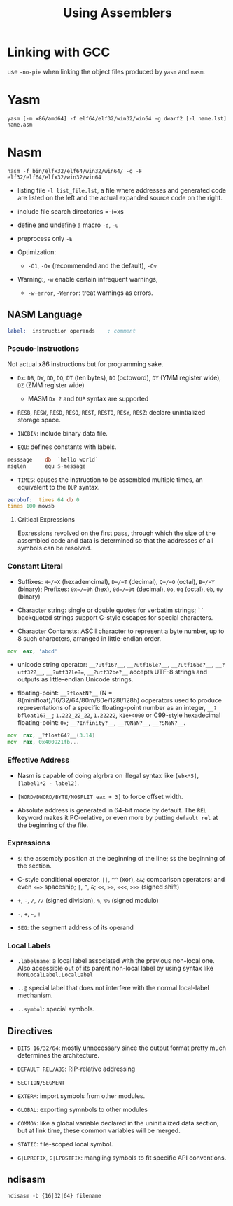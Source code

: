 #+title: Using Assemblers

* Linking with GCC

use =-no-pie= when linking the object files produced by =yasm= and =nasm=.

* Yasm

#+begin_src shell
yasm [-m x86/amd64] -f elf64/elf32/win32/win64 -g dwarf2 [-l name.lst] name.asm
#+end_src

* Nasm

#+begin_src shell
nasm -f bin/elfx32/elf64/win32/win64/ -g -F elf32/elf64/elfx32/win32/win64
#+end_src

- listing file =-l list_file.lst=, a file where addresses and generated code are listed on the left and the actual expanded source code on the right.

- include file search directories =-i=xs

- define and undefine a macro =-d=, =-u=

- preprocess only =-E=

- Optimization:
  - =-O1=, =-Ox= (recommended and the default), =-Ov=

- Warning:, =-w= enable certain infrequent warnings,
  + =-w+error=, =-Werror=: treat warnings as errors.

** NASM Language

#+begin_src asm
label:  instruction operands    ; comment
#+end_src

*** Pseudo-Instructions

Not actual x86 instructions but for programming sake.

- =Dx=: =DB=, =DW=, =DD=, =DQ=, =DT= (ten bytes), =DO= (octoword), =DY= (YMM register wide), =DZ= (ZMM register wide)
  + MASM =Dx ?= and =DUP= syntax are supported

- =RESB=, =RESW=, =RESD=, =RESQ=, =REST=, =RESTO=, =RESY=, =RESZ=: declare unintialized storage space.

- =INCBIN=: include binary data file.

- =EQU=: defines constants with labels.

#+begin_src asm
messsage    db  `hello world`
msglen      equ $-message
#+end_src

- =TIMES=: causes the instruction to be assembled multiple times, an equivalent to the =DUP= syntax.

#+begin_src asm
zerobuf:  times 64 db 0
times 100 movsb
#+end_src

**** Critical Expressions

Epxressions revolved on the first pass, through which the size of the assembled code and data is determined so that the addresses of all symbols can be resolved.

*** Constant Literal

- Suffixes: =H=/=X= (hexademcimal), =D=/=T= (decimal), =Q=/=O= (octal), =B=/=Y= (binary); Prefixes: =0x=/=0h= (hex), =0d=/=0t= (decimal), =0o=, =0q= (octal), =0b=, =0y= (binary)

- Character string: single or double quotes for verbatim strings; =``= backquoted strings support C-style escapes for special characters.

- Character Contansts: ASCII character to represent a byte number, up to 8 such characters, arranged in little-endian order.

#+begin_src asm
mov  eax, 'abcd'
#+end_src

- unicode string operator: =__?utf16?__=, =__?utf16le?__=, =__?utf16be?__=, =__?utf32?__=, =__?utf32le?==, =__?utf32be?__= accepts UTF-8 strings and outputs as little-endian Unicode strings.

- floating-point: =__?floatN?__= (N = 8(minifloat)/16/32/64/80m/80e/128l/128h) ooperators used to produce representations of a specific floating-point number as an integer, =__?bfloat16?__=; =1.222_22_22=, =1.22222=, =k1e+4000= or C99-style hexadecimal floating-point: =0x=; =__?Infinity?__=, =__?QNaN?__=, =__?SNaN?__=.

#+begin_src asm
mov  rax, _?float64?__(3.14)
mov  rax, 0x400921fb...
#+end_src

*** Effective Address

- Nasm is capable of doing algrbra on illegal syntax like =[ebx*5]=, =[label1*2 - label2]=.

- =[WORD/DWORD/BYTE/NOSPLIT eax + 3]= to force offset width.

- Absolute address is generated in 64-bit mode by default.
  The =REL= keyword makes it PC-relative, or even more by putting =default rel= at the beginning of the file.

*** Expressions

- =$=: the assembly position at the beginning of the line; =$$= the beginning of the section.

- C-style conditional operator, =||=, =^^= (xor), =&&=; comparison operators; and even =<=>= spaceship; =|=, =^=, =&=; =<<=, =>>=, =<<<=, =>>>= (signed shift)

- =+=, =-=, =/=, =//= (signed division), =%=, =%%= (signed modulo)

- =-=, =+=, =~=, =!=

- =SEG=: the segment address of its operand

*** Local Labels

- =.labelname=: a local label associated with the previous non-local one. Also accessible out of its parent non-local label by using syntax like =NonLocalLabel.LocalLabel=

- =..@= special label that does not interfere with the normal local-label mechanism.

- =..symbol=: special symbols.

** Directives

- =BITS 16/32/64=: mostly unnecessary since the output format pretty much determines the architecture.

- =DEFAULT REL/ABS=: RIP-relative addressing

- =SECTION/SEGMENT=

- =EXTERM=: import symbols from other modules.

- =GLOBAL=: exporting symnbols to other modules

- =COMMON=: like a global variable declared in the uninitialized data section, but at link time, these common variables will be merged.

- =STATIC=: file-scoped local symbol.

- =G|LPREFIX=, =G|LPOSTFIX=: mangling symbols to fit specific API conventions.

** ndisasm

#+begin_src shell
ndisasm -b {16|32|64} filename
#+end_src
